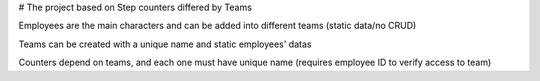 
# The project based on Step counters differed by Teams

Employees are the main characters and can be added into different teams (static data/no CRUD)

Teams can be created with a unique name and static employees' datas

Counters depend on teams, and each one must have unique name (requires employee ID to verify access to team)

